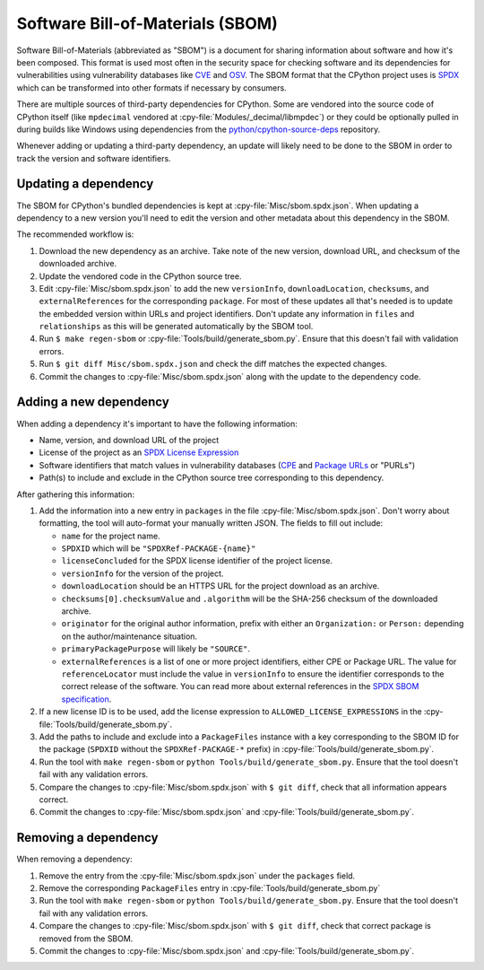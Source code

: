 Software Bill-of-Materials (SBOM)
=================================

Software Bill-of-Materials (abbreviated as "SBOM") is a document for sharing
information about software and how it's been composed. This format is used
most often in the security space for checking software and its dependencies
for vulnerabilities using vulnerability databases like
`CVE <https://www.cve.org/>`_ and `OSV <https://osv.dev/>`_. The SBOM format
that the CPython project uses is `SPDX <https://spdx.github.io/spdx-spec/v2.3/>`_
which can be transformed into other formats if necessary by consumers.

There are multiple sources of third-party dependencies for CPython.
Some are vendored into the source code of CPython itself (like ``mpdecimal``
vendored at :cpy-file:`Modules/_decimal/libmpdec`) or they could be optionally pulled
in during builds like Windows using dependencies from the
`python/cpython-source-deps <https://github.com/python/cpython-source-deps>`_
repository.

Whenever adding or updating a third-party dependency, an update will likely
need to be done to the SBOM in order to track the version and software identifiers.

Updating a dependency
---------------------

The SBOM for CPython's bundled dependencies is kept at
:cpy-file:`Misc/sbom.spdx.json`. When updating a dependency to a new version
you'll need to edit the version and other metadata about this dependency in
the SBOM.

The recommended workflow is:

1. Download the new dependency as an archive. Take note of the new version, download
   URL, and checksum of the downloaded archive.
2. Update the vendored code in the CPython source tree.
3. Edit :cpy-file:`Misc/sbom.spdx.json` to add the new ``versionInfo``,
   ``downloadLocation``, ``checksums``, and ``externalReferences`` for the
   corresponding ``package``. For most of these updates all that's needed is to
   update the embedded version within URLs and project identifiers.
   Don't update any information in ``files`` and ``relationships`` as this will
   be generated automatically by the SBOM tool.
4. Run ``$ make regen-sbom`` or :cpy-file:`Tools/build/generate_sbom.py`.
   Ensure that this doesn't fail with validation errors.
5. Run ``$ git diff Misc/sbom.spdx.json`` and check the diff matches the
   expected changes.
6. Commit the changes to :cpy-file:`Misc/sbom.spdx.json` along with the
   update to the dependency code.

Adding a new dependency
-----------------------

When adding a dependency it's important to have the following information:

* Name, version, and download URL of the project
* License of the project as an `SPDX License Expression <https://spdx.org/licenses/>`_
* Software identifiers that match values in vulnerability databases
  (`CPE <https://nvd.nist.gov/products/cpe>`_ and
  `Package URLs <https://github.com/package-url/purl-spec/blob/master/PURL-SPECIFICATION.rst>`_
  or "PURLs")
* Path(s) to include and exclude in the CPython source tree corresponding to this dependency.

After gathering this information:

1. Add the information into a new entry in ``packages`` in the file
   :cpy-file:`Misc/sbom.spdx.json`. Don't worry about formatting, the tool will
   auto-format your manually written JSON. The fields to fill out include:

   * ``name`` for the project name.
   * ``SPDXID`` which will be ``"SPDXRef-PACKAGE-{name}"``
   * ``licenseConcluded`` for the SPDX license identifier of the project license.
   * ``versionInfo`` for the version of the project.
   * ``downloadLocation`` should be an HTTPS URL for the project download as an archive.
   * ``checksums[0].checksumValue`` and ``.algorithm`` will be the SHA-256
     checksum of the downloaded archive.
   * ``originator`` for the original author information, prefix with either an
     ``Organization:`` or ``Person:`` depending on the author/maintenance situation.
   * ``primaryPackagePurpose`` will likely be ``"SOURCE"``.
   * ``externalReferences`` is a list of one or more project identifiers,
     either CPE or Package URL. The value for ``referenceLocator`` must include
     the value in ``versionInfo`` to ensure the identifier
     corresponds to the correct release of the software. You can read more about
     external references in the `SPDX SBOM specification`_.
2. If a new license ID is to be used, add the license expression to
   ``ALLOWED_LICENSE_EXPRESSIONS`` in the :cpy-file:`Tools/build/generate_sbom.py`.
3. Add the paths to include and exclude into a ``PackageFiles`` instance
   with a key corresponding to the SBOM ID for the package (``SPDXID`` without the
   ``SPDXRef-PACKAGE-*`` prefix) in :cpy-file:`Tools/build/generate_sbom.py`.
4. Run the tool with ``make regen-sbom`` or ``python Tools/build/generate_sbom.py``.
   Ensure that the tool doesn't fail with any validation errors.
5. Compare the changes to :cpy-file:`Misc/sbom.spdx.json` with ``$ git diff``, check
   that all information appears correct.
6. Commit the changes to :cpy-file:`Misc/sbom.spdx.json` and
   :cpy-file:`Tools/build/generate_sbom.py`.

.. _SPDX SBOM specification: https://spdx.github.io/spdx-spec/v2-draft/external-repository-identifiers/

Removing a dependency
---------------------

When removing a dependency:

1. Remove the entry from the :cpy-file:`Misc/sbom.spdx.json`
   under the ``packages`` field.
2. Remove the corresponding ``PackageFiles`` entry in :cpy-file:`Tools/build/generate_sbom.py`
3. Run the tool with ``make regen-sbom`` or ``python Tools/build/generate_sbom.py``.
   Ensure that the tool doesn't fail with any validation errors.
4. Compare the changes to :cpy-file:`Misc/sbom.spdx.json` with ``$ git diff``, check
   that correct package is removed from the SBOM.
5. Commit the changes to :cpy-file:`Misc/sbom.spdx.json` and
   :cpy-file:`Tools/build/generate_sbom.py`.
